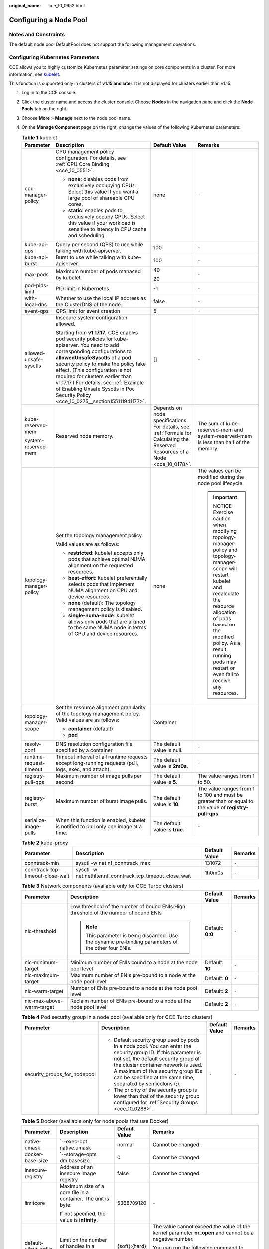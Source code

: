:original_name: cce_10_0652.html

.. _cce_10_0652:

Configuring a Node Pool
=======================

Notes and Constraints
---------------------

The default node pool DefaultPool does not support the following management operations.

Configuring Kubernetes Parameters
---------------------------------

CCE allows you to highly customize Kubernetes parameter settings on core components in a cluster. For more information, see `kubelet <https://kubernetes.io/docs/reference/command-line-tools-reference/kubelet/>`__.

This function is supported only in clusters of **v1.15 and later**. It is not displayed for clusters earlier than v1.15.

#. Log in to the CCE console.
#. Click the cluster name and access the cluster console. Choose **Nodes** in the navigation pane and click the **Node Pools** tab on the right.
#. Choose **More** > **Manage** next to the node pool name.
#. On the **Manage Component** page on the right, change the values of the following Kubernetes parameters:

   .. table:: **Table 1** kubelet

      +-------------------------+--------------------------------------------------------------------------------------------------------------------------------------------------------------------------------------------------------------------------------------------------------------------------------------------------------------------------------------------------------------------------------------------------------------------+---------------------------------------------------------------------------------------------------------------------------------+-----------------------------------------------------------------------------------------------------------------------------------------------------------------------------------------------------------------------------------------------------------------------+
      | Parameter               | Description                                                                                                                                                                                                                                                                                                                                                                                                        | Default Value                                                                                                                   | Remarks                                                                                                                                                                                                                                                               |
      +=========================+====================================================================================================================================================================================================================================================================================================================================================================================================================+=================================================================================================================================+=======================================================================================================================================================================================================================================================================+
      | cpu-manager-policy      | CPU management policy configuration. For details, see :ref:`CPU Core Binding <cce_10_0551>`.                                                                                                                                                                                                                                                                                                                       | none                                                                                                                            | ``-``                                                                                                                                                                                                                                                                 |
      |                         |                                                                                                                                                                                                                                                                                                                                                                                                                    |                                                                                                                                 |                                                                                                                                                                                                                                                                       |
      |                         | -  **none**: disables pods from exclusively occupying CPUs. Select this value if you want a large pool of shareable CPU cores.                                                                                                                                                                                                                                                                                     |                                                                                                                                 |                                                                                                                                                                                                                                                                       |
      |                         | -  **static**: enables pods to exclusively occupy CPUs. Select this value if your workload is sensitive to latency in CPU cache and scheduling.                                                                                                                                                                                                                                                                    |                                                                                                                                 |                                                                                                                                                                                                                                                                       |
      +-------------------------+--------------------------------------------------------------------------------------------------------------------------------------------------------------------------------------------------------------------------------------------------------------------------------------------------------------------------------------------------------------------------------------------------------------------+---------------------------------------------------------------------------------------------------------------------------------+-----------------------------------------------------------------------------------------------------------------------------------------------------------------------------------------------------------------------------------------------------------------------+
      | kube-api-qps            | Query per second (QPS) to use while talking with kube-apiserver.                                                                                                                                                                                                                                                                                                                                                   | 100                                                                                                                             | ``-``                                                                                                                                                                                                                                                                 |
      +-------------------------+--------------------------------------------------------------------------------------------------------------------------------------------------------------------------------------------------------------------------------------------------------------------------------------------------------------------------------------------------------------------------------------------------------------------+---------------------------------------------------------------------------------------------------------------------------------+-----------------------------------------------------------------------------------------------------------------------------------------------------------------------------------------------------------------------------------------------------------------------+
      | kube-api-burst          | Burst to use while talking with kube-apiserver.                                                                                                                                                                                                                                                                                                                                                                    | 100                                                                                                                             | ``-``                                                                                                                                                                                                                                                                 |
      +-------------------------+--------------------------------------------------------------------------------------------------------------------------------------------------------------------------------------------------------------------------------------------------------------------------------------------------------------------------------------------------------------------------------------------------------------------+---------------------------------------------------------------------------------------------------------------------------------+-----------------------------------------------------------------------------------------------------------------------------------------------------------------------------------------------------------------------------------------------------------------------+
      | max-pods                | Maximum number of pods managed by kubelet.                                                                                                                                                                                                                                                                                                                                                                         | 40                                                                                                                              | ``-``                                                                                                                                                                                                                                                                 |
      |                         |                                                                                                                                                                                                                                                                                                                                                                                                                    |                                                                                                                                 |                                                                                                                                                                                                                                                                       |
      |                         |                                                                                                                                                                                                                                                                                                                                                                                                                    | 20                                                                                                                              |                                                                                                                                                                                                                                                                       |
      +-------------------------+--------------------------------------------------------------------------------------------------------------------------------------------------------------------------------------------------------------------------------------------------------------------------------------------------------------------------------------------------------------------------------------------------------------------+---------------------------------------------------------------------------------------------------------------------------------+-----------------------------------------------------------------------------------------------------------------------------------------------------------------------------------------------------------------------------------------------------------------------+
      | pod-pids-limit          | PID limit in Kubernetes                                                                                                                                                                                                                                                                                                                                                                                            | -1                                                                                                                              | ``-``                                                                                                                                                                                                                                                                 |
      +-------------------------+--------------------------------------------------------------------------------------------------------------------------------------------------------------------------------------------------------------------------------------------------------------------------------------------------------------------------------------------------------------------------------------------------------------------+---------------------------------------------------------------------------------------------------------------------------------+-----------------------------------------------------------------------------------------------------------------------------------------------------------------------------------------------------------------------------------------------------------------------+
      | with-local-dns          | Whether to use the local IP address as the ClusterDNS of the node.                                                                                                                                                                                                                                                                                                                                                 | false                                                                                                                           | ``-``                                                                                                                                                                                                                                                                 |
      +-------------------------+--------------------------------------------------------------------------------------------------------------------------------------------------------------------------------------------------------------------------------------------------------------------------------------------------------------------------------------------------------------------------------------------------------------------+---------------------------------------------------------------------------------------------------------------------------------+-----------------------------------------------------------------------------------------------------------------------------------------------------------------------------------------------------------------------------------------------------------------------+
      | event-qps               | QPS limit for event creation                                                                                                                                                                                                                                                                                                                                                                                       | 5                                                                                                                               | ``-``                                                                                                                                                                                                                                                                 |
      +-------------------------+--------------------------------------------------------------------------------------------------------------------------------------------------------------------------------------------------------------------------------------------------------------------------------------------------------------------------------------------------------------------------------------------------------------------+---------------------------------------------------------------------------------------------------------------------------------+-----------------------------------------------------------------------------------------------------------------------------------------------------------------------------------------------------------------------------------------------------------------------+
      | allowed-unsafe-sysctls  | Insecure system configuration allowed.                                                                                                                                                                                                                                                                                                                                                                             | []                                                                                                                              | ``-``                                                                                                                                                                                                                                                                 |
      |                         |                                                                                                                                                                                                                                                                                                                                                                                                                    |                                                                                                                                 |                                                                                                                                                                                                                                                                       |
      |                         | Starting from **v1.17.17**, CCE enables pod security policies for kube-apiserver. You need to add corresponding configurations to **allowedUnsafeSysctls** of a pod security policy to make the policy take effect. (This configuration is not required for clusters earlier than v1.17.17.) For details, see :ref:`Example of Enabling Unsafe Sysctls in Pod Security Policy <cce_10_0275__section155111941177>`. |                                                                                                                                 |                                                                                                                                                                                                                                                                       |
      +-------------------------+--------------------------------------------------------------------------------------------------------------------------------------------------------------------------------------------------------------------------------------------------------------------------------------------------------------------------------------------------------------------------------------------------------------------+---------------------------------------------------------------------------------------------------------------------------------+-----------------------------------------------------------------------------------------------------------------------------------------------------------------------------------------------------------------------------------------------------------------------+
      | kube-reserved-mem       | Reserved node memory.                                                                                                                                                                                                                                                                                                                                                                                              | Depends on node specifications. For details, see :ref:`Formula for Calculating the Reserved Resources of a Node <cce_10_0178>`. | The sum of kube-reserved-mem and system-reserved-mem is less than half of the memory.                                                                                                                                                                                 |
      |                         |                                                                                                                                                                                                                                                                                                                                                                                                                    |                                                                                                                                 |                                                                                                                                                                                                                                                                       |
      | system-reserved-mem     |                                                                                                                                                                                                                                                                                                                                                                                                                    |                                                                                                                                 |                                                                                                                                                                                                                                                                       |
      +-------------------------+--------------------------------------------------------------------------------------------------------------------------------------------------------------------------------------------------------------------------------------------------------------------------------------------------------------------------------------------------------------------------------------------------------------------+---------------------------------------------------------------------------------------------------------------------------------+-----------------------------------------------------------------------------------------------------------------------------------------------------------------------------------------------------------------------------------------------------------------------+
      | topology-manager-policy | Set the topology management policy.                                                                                                                                                                                                                                                                                                                                                                                | none                                                                                                                            | The values can be modified during the node pool lifecycle.                                                                                                                                                                                                            |
      |                         |                                                                                                                                                                                                                                                                                                                                                                                                                    |                                                                                                                                 |                                                                                                                                                                                                                                                                       |
      |                         | Valid values are as follows:                                                                                                                                                                                                                                                                                                                                                                                       |                                                                                                                                 | .. important::                                                                                                                                                                                                                                                        |
      |                         |                                                                                                                                                                                                                                                                                                                                                                                                                    |                                                                                                                                 |                                                                                                                                                                                                                                                                       |
      |                         | -  **restricted**: kubelet accepts only pods that achieve optimal NUMA alignment on the requested resources.                                                                                                                                                                                                                                                                                                       |                                                                                                                                 |    NOTICE:                                                                                                                                                                                                                                                            |
      |                         | -  **best-effort**: kubelet preferentially selects pods that implement NUMA alignment on CPU and device resources.                                                                                                                                                                                                                                                                                                 |                                                                                                                                 |    Exercise caution when modifying topology-manager-policy and topology-manager-scope will restart kubelet and recalculate the resource allocation of pods based on the modified policy. As a result, running pods may restart or even fail to receive any resources. |
      |                         | -  **none** (default): The topology management policy is disabled.                                                                                                                                                                                                                                                                                                                                                 |                                                                                                                                 |                                                                                                                                                                                                                                                                       |
      |                         | -  **single-numa-node**: kubelet allows only pods that are aligned to the same NUMA node in terms of CPU and device resources.                                                                                                                                                                                                                                                                                     |                                                                                                                                 |                                                                                                                                                                                                                                                                       |
      +-------------------------+--------------------------------------------------------------------------------------------------------------------------------------------------------------------------------------------------------------------------------------------------------------------------------------------------------------------------------------------------------------------------------------------------------------------+---------------------------------------------------------------------------------------------------------------------------------+-----------------------------------------------------------------------------------------------------------------------------------------------------------------------------------------------------------------------------------------------------------------------+
      | topology-manager-scope  | Set the resource alignment granularity of the topology management policy. Valid values are as follows:                                                                                                                                                                                                                                                                                                             | Container                                                                                                                       |                                                                                                                                                                                                                                                                       |
      |                         |                                                                                                                                                                                                                                                                                                                                                                                                                    |                                                                                                                                 |                                                                                                                                                                                                                                                                       |
      |                         | -  **container** (default)                                                                                                                                                                                                                                                                                                                                                                                         |                                                                                                                                 |                                                                                                                                                                                                                                                                       |
      |                         | -  **pod**                                                                                                                                                                                                                                                                                                                                                                                                         |                                                                                                                                 |                                                                                                                                                                                                                                                                       |
      +-------------------------+--------------------------------------------------------------------------------------------------------------------------------------------------------------------------------------------------------------------------------------------------------------------------------------------------------------------------------------------------------------------------------------------------------------------+---------------------------------------------------------------------------------------------------------------------------------+-----------------------------------------------------------------------------------------------------------------------------------------------------------------------------------------------------------------------------------------------------------------------+
      | resolv-conf             | DNS resolution configuration file specified by a container                                                                                                                                                                                                                                                                                                                                                         | The default value is null.                                                                                                      | ``-``                                                                                                                                                                                                                                                                 |
      +-------------------------+--------------------------------------------------------------------------------------------------------------------------------------------------------------------------------------------------------------------------------------------------------------------------------------------------------------------------------------------------------------------------------------------------------------------+---------------------------------------------------------------------------------------------------------------------------------+-----------------------------------------------------------------------------------------------------------------------------------------------------------------------------------------------------------------------------------------------------------------------+
      | runtime-request-timeout | Timeout interval of all runtime requests except long-running requests (pull, logs, exec, and attach).                                                                                                                                                                                                                                                                                                              | The default value is **2m0s**.                                                                                                  | ``-``                                                                                                                                                                                                                                                                 |
      +-------------------------+--------------------------------------------------------------------------------------------------------------------------------------------------------------------------------------------------------------------------------------------------------------------------------------------------------------------------------------------------------------------------------------------------------------------+---------------------------------------------------------------------------------------------------------------------------------+-----------------------------------------------------------------------------------------------------------------------------------------------------------------------------------------------------------------------------------------------------------------------+
      | registry-pull-qps       | Maximum number of image pulls per second.                                                                                                                                                                                                                                                                                                                                                                          | The default value is **5**.                                                                                                     | The value ranges from 1 to 50.                                                                                                                                                                                                                                        |
      +-------------------------+--------------------------------------------------------------------------------------------------------------------------------------------------------------------------------------------------------------------------------------------------------------------------------------------------------------------------------------------------------------------------------------------------------------------+---------------------------------------------------------------------------------------------------------------------------------+-----------------------------------------------------------------------------------------------------------------------------------------------------------------------------------------------------------------------------------------------------------------------+
      | registry-burst          | Maximum number of burst image pulls.                                                                                                                                                                                                                                                                                                                                                                               | The default value is **10**.                                                                                                    | The value ranges from 1 to 100 and must be greater than or equal to the value of **registry-pull-qps**.                                                                                                                                                               |
      +-------------------------+--------------------------------------------------------------------------------------------------------------------------------------------------------------------------------------------------------------------------------------------------------------------------------------------------------------------------------------------------------------------------------------------------------------------+---------------------------------------------------------------------------------------------------------------------------------+-----------------------------------------------------------------------------------------------------------------------------------------------------------------------------------------------------------------------------------------------------------------------+
      | serialize-image-pulls   | When this function is enabled, kubelet is notified to pull only one image at a time.                                                                                                                                                                                                                                                                                                                               | The default value is **true**.                                                                                                  | ``-``                                                                                                                                                                                                                                                                 |
      +-------------------------+--------------------------------------------------------------------------------------------------------------------------------------------------------------------------------------------------------------------------------------------------------------------------------------------------------------------------------------------------------------------------------------------------------------------+---------------------------------------------------------------------------------------------------------------------------------+-----------------------------------------------------------------------------------------------------------------------------------------------------------------------------------------------------------------------------------------------------------------------+

   .. table:: **Table 2** kube-proxy

      +----------------------------------+-------------------------------------------------------------+---------------+---------+
      | Parameter                        | Description                                                 | Default Value | Remarks |
      +==================================+=============================================================+===============+=========+
      | conntrack-min                    | sysctl -w net.nf_conntrack_max                              | 131072        | ``-``   |
      +----------------------------------+-------------------------------------------------------------+---------------+---------+
      | conntrack-tcp-timeout-close-wait | sysctl -w net.netfilter.nf_conntrack_tcp_timeout_close_wait | 1h0m0s        | ``-``   |
      +----------------------------------+-------------------------------------------------------------+---------------+---------+

   .. table:: **Table 3** Network components (available only for CCE Turbo clusters)

      +---------------------------+------------------------------------------------------------------------------------------------------+------------------+-----------------+
      | Parameter                 | Description                                                                                          | Default Value    | Remarks         |
      +===========================+======================================================================================================+==================+=================+
      | nic-threshold             | Low threshold of the number of bound ENIs:High threshold of the number of bound ENIs                 | Default: **0:0** | ``-``           |
      |                           |                                                                                                      |                  |                 |
      |                           | .. note::                                                                                            |                  |                 |
      |                           |                                                                                                      |                  |                 |
      |                           |    This parameter is being discarded. Use the dynamic pre-binding parameters of the other four ENIs. |                  |                 |
      +---------------------------+------------------------------------------------------------------------------------------------------+------------------+-----------------+
      | nic-minimum-target        | Minimum number of ENIs bound to a node at the node pool level                                        | Default: **10**  | ``-``           |
      +---------------------------+------------------------------------------------------------------------------------------------------+------------------+-----------------+
      | nic-maximum-target        | Maximum number of ENIs pre-bound to a node at the node pool level                                    | Default: **0**   | ``-``           |
      +---------------------------+------------------------------------------------------------------------------------------------------+------------------+-----------------+
      | nic-warm-target           | Number of ENIs pre-bound to a node at the node pool level                                            | Default: **2**   | ``-``           |
      +---------------------------+------------------------------------------------------------------------------------------------------+------------------+-----------------+
      | nic-max-above-warm-target | Reclaim number of ENIs pre-bound to a node at the node pool level                                    | Default: **2**   | ``-``           |
      +---------------------------+------------------------------------------------------------------------------------------------------+------------------+-----------------+

   .. table:: **Table 4** Pod security group in a node pool (available only for CCE Turbo clusters)

      +------------------------------+-----------------------------------------------------------------------------------------------------------------------------------------------------------------------------------------------------------------------------------------------------------------------------------------------------+-----------------+-----------------+
      | Parameter                    | Description                                                                                                                                                                                                                                                                                         | Default Value   | Remarks         |
      +==============================+=====================================================================================================================================================================================================================================================================================================+=================+=================+
      | security_groups_for_nodepool | -  Default security group used by pods in a node pool. You can enter the security group ID. If this parameter is not set, the default security group of the cluster container network is used. A maximum of five security group IDs can be specified at the same time, separated by semicolons (;). | ``-``           | ``-``           |
      |                              | -  The priority of the security group is lower than that of the security group configured for :ref:`Security Groups <cce_10_0288>`.                                                                                                                                                                 |                 |                 |
      +------------------------------+-----------------------------------------------------------------------------------------------------------------------------------------------------------------------------------------------------------------------------------------------------------------------------------------------------+-----------------+-----------------+

   .. table:: **Table 5** Docker (available only for node pools that use Docker)

      +-----------------------+---------------------------------------------------------------+-----------------+--------------------------------------------------------------------------------------------------------+
      | Parameter             | Description                                                   | Default Value   | Remarks                                                                                                |
      +=======================+===============================================================+=================+========================================================================================================+
      | native-umask          | \`--exec-opt native.umask                                     | normal          | Cannot be changed.                                                                                     |
      +-----------------------+---------------------------------------------------------------+-----------------+--------------------------------------------------------------------------------------------------------+
      | docker-base-size      | \`--storage-opts dm.basesize                                  | 0               | Cannot be changed.                                                                                     |
      +-----------------------+---------------------------------------------------------------+-----------------+--------------------------------------------------------------------------------------------------------+
      | insecure-registry     | Address of an insecure image registry                         | false           | Cannot be changed.                                                                                     |
      +-----------------------+---------------------------------------------------------------+-----------------+--------------------------------------------------------------------------------------------------------+
      | limitcore             | Maximum size of a core file in a container. The unit is byte. | 5368709120      | ``-``                                                                                                  |
      |                       |                                                               |                 |                                                                                                        |
      |                       | If not specified, the value is **infinity**.                  |                 |                                                                                                        |
      +-----------------------+---------------------------------------------------------------+-----------------+--------------------------------------------------------------------------------------------------------+
      | default-ulimit-nofile | Limit on the number of handles in a container                 | {soft}:{hard}   | The value cannot exceed the value of the kernel parameter **nr_open** and cannot be a negative number. |
      |                       |                                                               |                 |                                                                                                        |
      |                       |                                                               |                 | You can run the following command to obtain the kernel parameter **nr_open**:                          |
      |                       |                                                               |                 |                                                                                                        |
      |                       |                                                               |                 | .. code-block::                                                                                        |
      |                       |                                                               |                 |                                                                                                        |
      |                       |                                                               |                 |    sysctl -a | grep nr_open                                                                            |
      +-----------------------+---------------------------------------------------------------+-----------------+--------------------------------------------------------------------------------------------------------+

#. Click **OK**.
